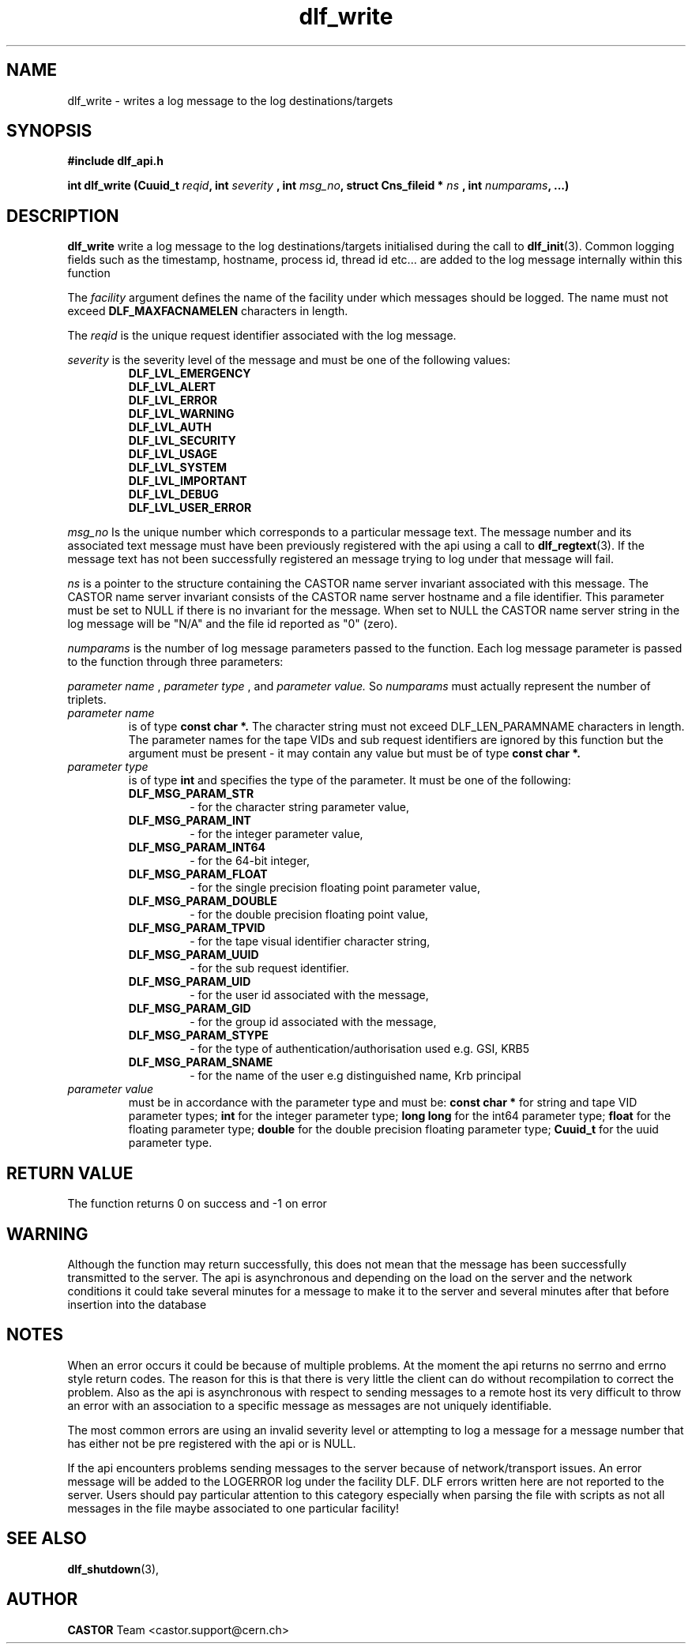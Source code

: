 .lf 3 dlf_write.man
.TH dlf_write 3 "CERN IT-FIO" CASTOR "DLF Library Functions"
.SH NAME
dlf_write \- writes a log message to the log destinations/targets
.SH SYNOPSIS
.B #include "dlf_api.h"

.BI "int dlf_write (Cuuid_t " reqid ", int " severity
.BI ", int " msg_no ", struct Cns_fileid * " ns
.BI ", int " numparams ", ...)"
.SH DESCRIPTION
.B dlf_write
write a log message to the log destinations/targets initialised during the call to
.BR "dlf_init" (3).
Common logging fields such as the timestamp, hostname, process id, thread id etc... are added to the log message internally within this function

The
.I facility
argument defines the name of the facility under which messages should be logged. The name must not exceed
.BR DLF_MAXFACNAMELEN
characters in length.

The
.I reqid
is the unique request identifier associated with the log message.

.I severity
is the severity level of the message and must be one of the following values:
.RS
.TP
.B DLF_LVL_EMERGENCY
.TP
.B DLF_LVL_ALERT
.TP
.B DLF_LVL_ERROR
.TP
.B DLF_LVL_WARNING
.TP
.B DLF_LVL_AUTH
.TP
.B DLF_LVL_SECURITY
.TP
.B DLF_LVL_USAGE
.TP
.B DLF_LVL_SYSTEM
.TP
.B DLF_LVL_IMPORTANT
.TP
.B DLF_LVL_DEBUG
.TP
.B DLF_LVL_USER_ERROR
.RE

.I msg_no
Is the unique number which corresponds to a particular message text. The message number and its associated text message must have been previously registered with the api using a call to
.BR "dlf_regtext" (3).
If the message text has not been successfully registered an message trying to log under that message will fail.

.I ns
is a pointer to the structure containing the CASTOR name server invariant associated with this message. The CASTOR name server invariant consists of the CASTOR name server hostname and a file identifier. This parameter must be set to NULL if there is no invariant for the message. When set to NULL the CASTOR name server string in the log message will be "N/A" and the file id reported as "0" (zero).

.I numparams
is the number of log message parameters passed to the function. Each log message parameter is passed to the function through three parameters:

.I parameter name
,
.I parameter type
, and
.I parameter value.
So
.I numparams
must actually represent the number of triplets.
.TP
.I parameter name
is of type
.B const char *.
The character string must not exceed DLF_LEN_PARAMNAME characters in length. The parameter names for the tape VIDs and sub request identifiers are ignored by this function but the argument must be present - it may contain any value but must be of type
.B const char *.
.TP
.I parameter type
is of type
.B int
and specifies the type of the parameter. It must be one of the following:
.RS
.TP
.B DLF_MSG_PARAM_STR
 - for the character string parameter value,
.TP
.B DLF_MSG_PARAM_INT
 - for the integer parameter value,
.TP
.B DLF_MSG_PARAM_INT64
 - for the 64-bit integer,
.TP
.B DLF_MSG_PARAM_FLOAT
 - for the single precision floating point parameter value,
.TP
.B DLF_MSG_PARAM_DOUBLE
 - for the double precision floating point value,
.TP
.B DLF_MSG_PARAM_TPVID
 - for the tape visual identifier character string,
.TP
.B DLF_MSG_PARAM_UUID
 - for the sub request identifier.
.TP
.B DLF_MSG_PARAM_UID
 - for the user id associated with the message,
.TP
.B DLF_MSG_PARAM_GID
 - for the group id associated with the message,
.TP
.B DLF_MSG_PARAM_STYPE
 - for the type of authentication/authorisation used e.g. GSI, KRB5
.TP
.B DLF_MSG_PARAM_SNAME
 - for the name of the user e.g distinguished name, Krb principal
.RE
.TP
.I parameter value
must be in accordance with the parameter type and must be:
.B const char *
for string and tape VID parameter types;
.B int
for the integer parameter type;
.B long long
for the int64 parameter type;
.B float
for the floating parameter type;
.B double
for the double precision floating parameter type;
.B Cuuid_t
for the uuid parameter type.

.SH "RETURN VALUE"
The function returns 0 on success and -1 on error

.SH "WARNING"
Although the function may return successfully, this does not mean that the message has been successfully transmitted to the server. The api is asynchronous and depending on the load on the server and the network conditions it could take several minutes for a message to make it to the server and several minutes after that before insertion into the database

.SH "NOTES"
When an error occurs it could be because of multiple problems. At the moment the api returns no serrno and errno style return codes. The reason for this is that there is very little the client can do without recompilation to correct the problem. Also as the api is asynchronous with respect to sending messages to a remote host its very difficult to throw an error with an association to a specific message as messages are not uniquely identifiable.

The most common errors are using an invalid severity level or attempting to log a message for a message number that has either not be pre registered with the api or is NULL.

If the api encounters problems sending messages to the server because of network/transport issues. An error message will be added to the LOGERROR log under the facility DLF. DLF errors written here are not reported to the server. Users should pay particular attention to this category especially when parsing the file with scripts as not all messages in the file maybe associated to one particular facility!

.SH "SEE ALSO"
.BR dlf_shutdown (3),

.SH AUTHOR
\fBCASTOR\fP Team <castor.support@cern.ch>


